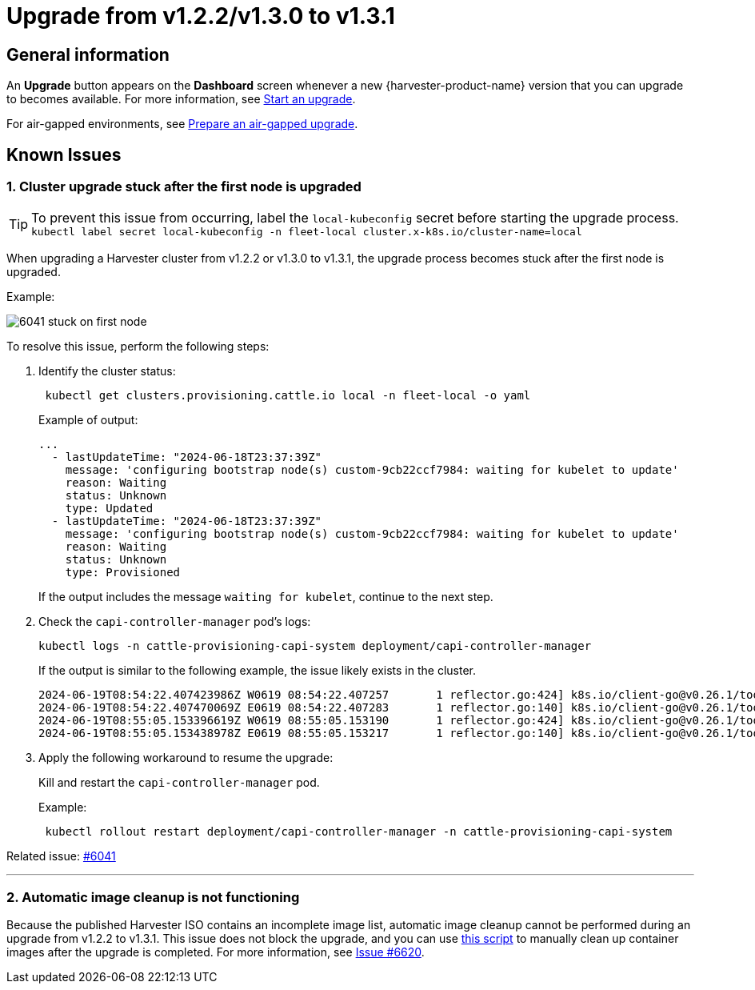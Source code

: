 = Upgrade from v1.2.2/v1.3.0 to v1.3.1

== General information

An *Upgrade* button appears on the *Dashboard* screen whenever a new {harvester-product-name} version that you can upgrade to becomes available. For more information, see xref:./upgrades.adoc#_start_an_upgrade[Start an upgrade].

For air-gapped environments, see xref:./upgrades.adoc#_prepare_an_air_gapped_upgrade[Prepare an air-gapped upgrade].

== Known Issues

=== 1. Cluster upgrade stuck after the first node is upgraded

[TIP]
====
To prevent this issue from occurring, label the `local-kubeconfig` secret before starting the upgrade process.
`kubectl label secret local-kubeconfig -n fleet-local cluster.x-k8s.io/cluster-name=local`
====

When upgrading a Harvester cluster from v1.2.2 or v1.3.0 to v1.3.1, the upgrade process becomes stuck after the first node is upgraded.

Example:

image::upgrade/known_issues/6041-stuck-on-first-node.png[]

To resolve this issue, perform the following steps:

. Identify the cluster status:
+
[,sh]
----
 kubectl get clusters.provisioning.cattle.io local -n fleet-local -o yaml
----
+
Example of output:
+
[,console]
----
...
  - lastUpdateTime: "2024-06-18T23:37:39Z"
    message: 'configuring bootstrap node(s) custom-9cb22ccf7984: waiting for kubelet to update'
    reason: Waiting
    status: Unknown
    type: Updated
  - lastUpdateTime: "2024-06-18T23:37:39Z"
    message: 'configuring bootstrap node(s) custom-9cb22ccf7984: waiting for kubelet to update'
    reason: Waiting
    status: Unknown
    type: Provisioned
----
+
If the output includes the message `waiting for kubelet`, continue to the next step.
+
. Check the `capi-controller-manager` pod's logs:
+
[,sh]
----
kubectl logs -n cattle-provisioning-capi-system deployment/capi-controller-manager
----
+
If the output is similar to the following example, the issue likely exists in the cluster.
+
[,console]
----
2024-06-19T08:54:22.407423986Z W0619 08:54:22.407257       1 reflector.go:424] k8s.io/client-go@v0.26.1/tools/cache/reflector.go:169: failed to list *v1.Node: Unauthorized
2024-06-19T08:54:22.407470069Z E0619 08:54:22.407283       1 reflector.go:140] k8s.io/client-go@v0.26.1/tools/cache/reflector.go:169: Failed to watch *v1.Node: failed to list *v1.Node: Unauthorized
2024-06-19T08:55:05.153396619Z W0619 08:55:05.153190       1 reflector.go:424] k8s.io/client-go@v0.26.1/tools/cache/reflector.go:169: failed to list *v1.Node: Unauthorized
2024-06-19T08:55:05.153438978Z E0619 08:55:05.153217       1 reflector.go:140] k8s.io/client-go@v0.26.1/tools/cache/reflector.go:169: Failed to watch *v1.Node: failed to list *v1.Node: Unauthorized
----
+
. Apply the following workaround to resume the upgrade:
+
Kill and restart the `capi-controller-manager` pod.
+
Example:
+
[,sh]
----
 kubectl rollout restart deployment/capi-controller-manager -n cattle-provisioning-capi-system
----

Related issue: https://github.com/harvester/harvester/issues/6041[#6041]

'''

=== 2. Automatic image cleanup is not functioning

Because the published Harvester ISO contains an incomplete image list, automatic image cleanup cannot be performed during an upgrade from v1.2.2 to v1.3.1. This issue does not block the upgrade, and you can use https://github.com/harvester/upgrade-helpers/blob/main/bin/harv-purge-images.sh[this script] to manually clean up container images after the upgrade is completed. For more information, see https://github.com/harvester/harvester/issues/6620[Issue #6620].
